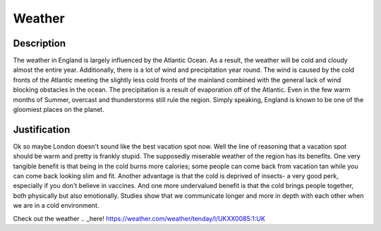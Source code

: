 Weather
=======

Description
-----------
The weather in England is largely influenced by the Atlantic Ocean. As a result, the weather will be cold and cloudy almost the entire year.
Additionally, there is a lot of wind and precipitation year round. The wind is caused by the cold fronts of the Atlantic meeting
the slightly less cold fronts of the mainland combined with the general lack of wind blocking obstacles in the ocean.
The precipitation is a result of evaporation off of the Atlantic. Even in the few warm months of Summer, overcast and thunderstorms
still rule the region. Simply speaking, England is known to be one of the gloomiest places on the planet.

Justification
-------------
Ok so maybe London doesn't sound like the best vacation spot now. Well the line of reasoning that a vacation spot should be warm and pretty is frankly 
stupid. The supposedly miserable weather of the region has its benefits. One very tangible benefit is that being in the cold burns more calories; 
some people can come back from vacation tan while you can come back looking slim and fit. Another advantage is that the cold is deprived of insects- 
a very good perk, especially if you don't believe in vaccines. And one more undervalued benefit is that the cold brings people together, 
both physically but also emotionally. Studies show that we communicate longer and more in depth with each other when we are in a cold environment.



Check out the weather .. _here! https://weather.com/weather/tenday/l/UKXX0085:1:UK
